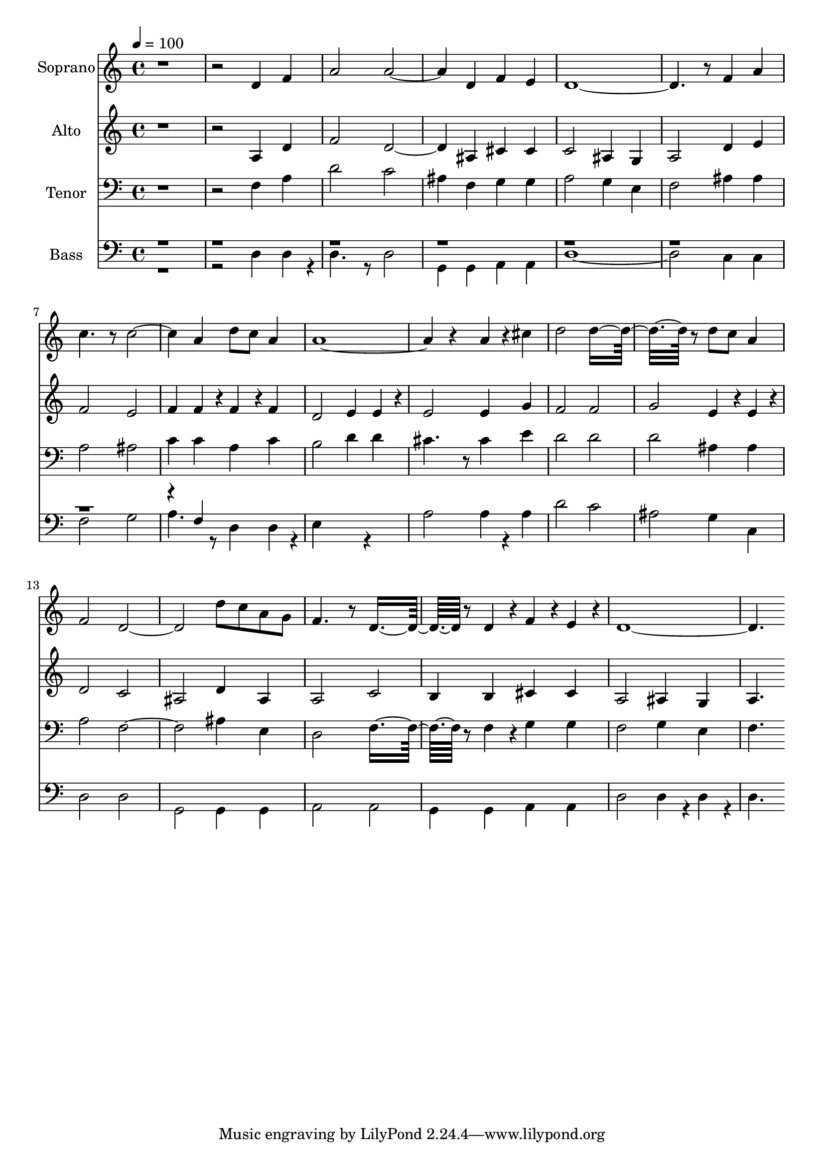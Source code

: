 % Lily was here -- automatically converted by c:/Program Files (x86)/LilyPond/usr/bin/midi2ly.py from output/midi/dh624fv.mid
\version "2.14.0"

\layout {
  \context {
    \Voice
    \remove "Note_heads_engraver"
    \consists "Completion_heads_engraver"
    \remove "Rest_engraver"
    \consists "Completion_rest_engraver"
  }
}

trackAchannelA = {


  \key c \major
    
  \time 4/4 
  

  \key c \major
  
  \tempo 4 = 100 
  
}

trackA = <<
  \context Voice = voiceA \trackAchannelA
>>


trackBchannelA = {
  
  \set Staff.instrumentName = "Soprano"
  
}

trackBchannelB = \relative c {
  r1. d'4 f 
  | % 3
  a2 a2. d,4 f e 
  | % 5
  d8*11 r8 f4 a 
  | % 7
  c4. r8 c2. a4 d8 c a4 
  | % 9
  a4*5 r4 a4*256/384 r4*128/384 cis4 
  | % 11
  d2 d8*7 r8 d c a4 
  | % 13
  f2 d1 d'8 c a g 
  | % 15
  f4. r8 d8*5 r8 d4*256/384 r4*128/384 f4*256/384 r4*128/384 e4*256/384 
  r4*128/384 
  | % 17
  d8*11 
}

trackB = <<
  \context Voice = voiceA \trackBchannelA
  \context Voice = voiceB \trackBchannelB
>>


trackCchannelA = {
  
  \set Staff.instrumentName = "Alto"
  
}

trackCchannelB = \relative c {
  r1. a'4 d 
  | % 3
  f2 d2. ais4 cis cis 
  | % 5
  c2 ais4 g 
  | % 6
  a2 d4 e 
  | % 7
  f2 e 
  | % 8
  f4 f4*256/384 r4*128/384 f4*256/384 r4*128/384 f4 
  | % 9
  d2 e4 e4*256/384 r4*128/384 
  | % 10
  e2 e4 g 
  | % 11
  f2 f 
  | % 12
  g e4*256/384 r4*128/384 e4*256/384 r4*128/384 
  | % 13
  d2 c 
  | % 14
  ais d4 ais 
  | % 15
  a2 c 
  | % 16
  b4 b cis cis 
  | % 17
  a2 ais4 g 
  | % 18
  a4. 
}

trackC = <<
  \context Voice = voiceA \trackCchannelA
  \context Voice = voiceB \trackCchannelB
>>


trackDchannelA = {
  
  \set Staff.instrumentName = "Tenor"
  
}

trackDchannelB = \relative c {
  r1. f4 a 
  | % 3
  d2 c 
  | % 4
  ais4 f g g 
  | % 5
  a2 g4 e 
  | % 6
  f2 ais4 ais 
  | % 7
  a2 ais 
  | % 8
  c4 c a c 
  | % 9
  b2 d4 d 
  | % 10
  cis4. r8 cis4 e 
  | % 11
  d2 d 
  | % 12
  d ais4 ais 
  | % 13
  a2 f1 ais4 e 
  | % 15
  d2 f8*5 r8 f4*256/384 r4*128/384 g4 g 
  | % 17
  f2 g4 e 
  | % 18
  f4. 
}

trackD = <<

  \clef bass
  
  \context Voice = voiceA \trackDchannelA
  \context Voice = voiceB \trackDchannelB
>>


trackEchannelA = {
  
  \set Staff.instrumentName = "Bass"
  
}

trackEchannelB = \relative c {
  \voiceTwo
  r1. d4 d4*256/384 r4*128/384 
  | % 3
  d4. r8 d2 
  | % 4
  g,4 g a a 
  | % 5
  d1. c4 c 
  | % 7
  f2 g 
  | % 8
  a4. r8 d,4 d4*256/384 r4*128/384 
  | % 9
  e4*1028/384 r4*508/384 
  | % 10
  a2 a4*256/384 r4*128/384 a4 
  | % 11
  d2 c 
  | % 12
  ais g4 c, 
  | % 13
  d2 d 
  | % 14
  g, g4 g 
  | % 15
  a2 a 
  | % 16
  g4 g a a 
  | % 17
  d2 d4*256/384 r4*128/384 d4*256/384 r4*128/384 
  | % 18
  d4. 
}

trackEchannelBvoiceB = \relative c {
  \voiceOne
  r4*29 f4 
}

trackE = <<

  \clef bass
  
  \context Voice = voiceA \trackEchannelA
  \context Voice = voiceB \trackEchannelB
  \context Voice = voiceC \trackEchannelBvoiceB
>>


trackF = <<
>>


trackGchannelA = {
  
  \set Staff.instrumentName = "Digital Hymn #624"
  
}

trackG = <<
  \context Voice = voiceA \trackGchannelA
>>


trackHchannelA = {
  
  \set Staff.instrumentName = "I Want Jesus to Walk With Me"
  
}

trackH = <<
  \context Voice = voiceA \trackHchannelA
>>


\score {
  <<
    \context Staff=trackB \trackA
    \context Staff=trackB \trackB
    \context Staff=trackC \trackA
    \context Staff=trackC \trackC
    \context Staff=trackD \trackA
    \context Staff=trackD \trackD
    \context Staff=trackE \trackA
    \context Staff=trackE \trackE
  >>
  \layout {}
  \midi {}
}

